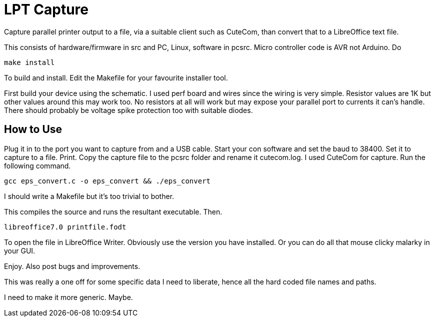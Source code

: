 = LPT Capture

Capture parallel printer output to a file, via a suitable client such as CuteCom, than convert that to a LibreOffice text file.

This consists of hardware/firmware in src and PC, Linux, software in pcsrc.
Micro controller code is AVR not Arduino.  Do
[source, bash]
make install

To build and install.  Edit the Makefile for your favourite installer tool.

First build your device using the schematic.
I used perf board and wires since the wiring is very simple.  Resistor values are 1K but other values around this may work too.
No resistors at all will work but may expose your parallel port to currents it can's handle.
There should probably be voltage spike protection too with suitable diodes.

== How to Use

Plug it in to the port you want to capture from and a USB cable.
Start your con software and set the baud to 38400.
Set it to capture to a file.
Print.
Copy the capture file to the pcsrc folder and rename it cutecom.log.  I used CuteCom for capture.
Run the following command.

[source, bash]
gcc eps_convert.c -o eps_convert && ./eps_convert

I should write a Makefile but it's too trivial to bother.

This compiles the source and runs the resultant executable. Then.

[source, bash]
libreoffice7.0 printfile.fodt

To open the file in LibreOffice Writer.  Obviously use the version you have installed.
Or you can do all that mouse clicky malarky in your GUI.

Enjoy.  Also post bugs and improvements.

This was really a one off for some specific data I need to liberate, hence all the hard coded file names and paths.

I need to make it more generic.  Maybe.
